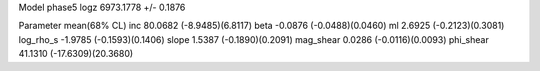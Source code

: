 Model phase5
logz            6973.1778 +/- 0.1876

Parameter            mean(68% CL)
inc                  80.0682 (-8.9485)(6.8117)
beta                 -0.0876 (-0.0488)(0.0460)
ml                   2.6925 (-0.2123)(0.3081)
log_rho_s            -1.9785 (-0.1593)(0.1406)
slope                1.5387 (-0.1890)(0.2091)
mag_shear            0.0286 (-0.0116)(0.0093)
phi_shear            41.1310 (-17.6309)(20.3680)
